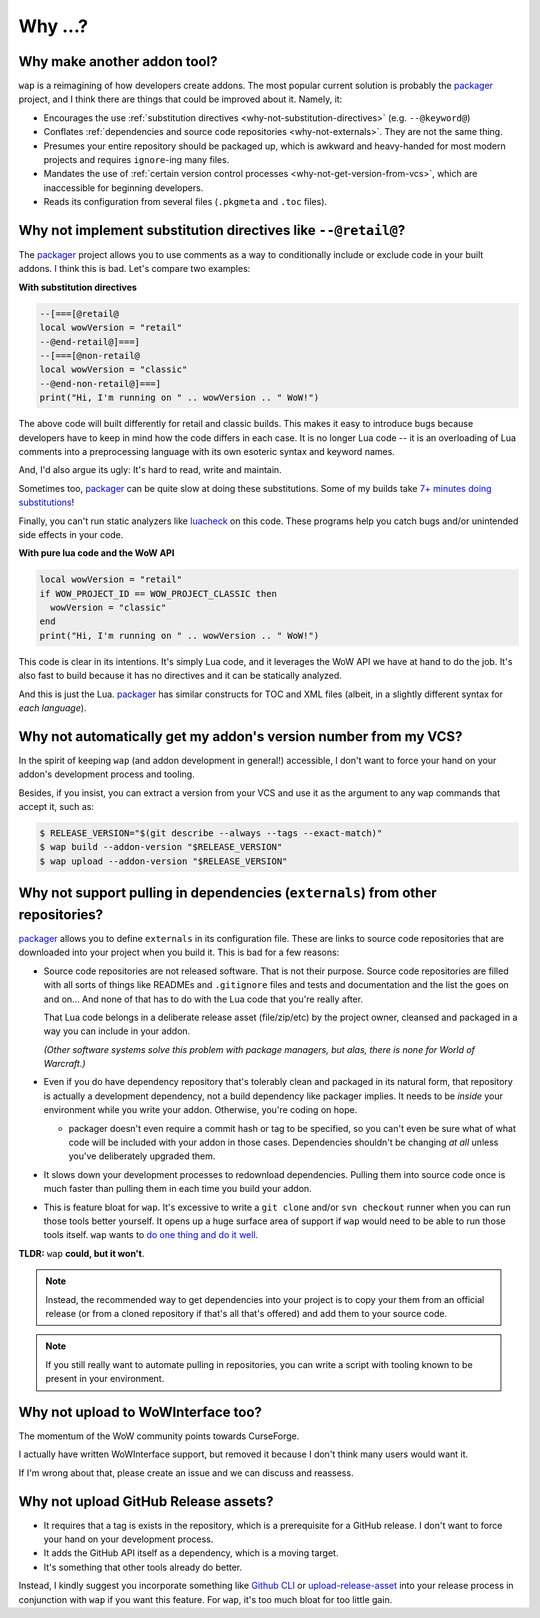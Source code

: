 Why ...?
========

Why make another addon tool?
****************************

``wap`` is a reimagining of how developers create addons. The most popular current
solution is probably the `packager`_ project,
and I think there are things that could be improved about it. Namely, it:

- Encourages the use :ref:`substitution directives <why-not-substitution-directives>` (e.g. ``--@keyword@``)
- Conflates :ref:`dependencies and source code repositories <why-not-externals>`. They are not
  the same thing.
- Presumes your entire repository should be packaged up, which is awkward and
  heavy-handed for most modern projects and requires ``ignore``-ing many files.
- Mandates the use of :ref:`certain version control processes <why-not-get-version-from-vcs>`,
  which are inaccessible for beginning developers.
- Reads its configuration from several files (``.pkgmeta`` and ``.toc`` files).

.. _why-not-substitution-directives:

Why not implement substitution directives like ``--@retail@``?
**************************************************************

The `packager`_ project allows you to use comments as a way to conditionally include
or exclude code in your built addons. I think this is bad. Let's compare two examples:

**With substitution directives**

.. code-block:: lua

  --[===[@retail@
  local wowVersion = "retail"
  --@end-retail@]===]
  --[===[@non-retail@
  local wowVersion = "classic"
  --@end-non-retail@]===]
  print("Hi, I'm running on " .. wowVersion .. " WoW!")

The above code will built differently for retail and classic builds. This makes it easy
to introduce bugs because developers have to keep in mind how the code differs in each
case. It is no longer Lua code -- it is an overloading of Lua comments into a
preprocessing language with its own esoteric syntax and keyword names.

And, I'd also argue its ugly: It's hard to read, write and maintain.

Sometimes too, `packager`_ can be quite slow at doing these substitutions. Some of my builds
take `7+ minutes doing substitutions`_!

Finally, you can't run static analyzers like `luacheck`_ on this code. These programs
help you catch bugs and/or unintended side effects in your code.

**With pure lua code and the WoW API**

.. code-block:: lua

  local wowVersion = "retail"
  if WOW_PROJECT_ID == WOW_PROJECT_CLASSIC then
    wowVersion = "classic"
  end
  print("Hi, I'm running on " .. wowVersion .. " WoW!")

This code is clear in its intentions. It's simply Lua code, and it leverages the WoW
API we have at hand to do the job. It's also fast to build because it has no
directives and it can be statically analyzed.

And this is just the Lua. `packager`_ has similar constructs for TOC and XML files
(albeit, in a slightly different syntax for *each language*).

.. _why-not-get-version-from-vcs:

Why not automatically get my addon's version number from my VCS?
****************************************************************

In the spirit of keeping ``wap`` (and addon development in general!) accessible, I don't
want to force your hand on your addon's development process and tooling.

Besides, if you insist, you can extract a version from your VCS and use it as the
argument to any ``wap`` commands that accept it, such as:

.. code-block:: console

  $ RELEASE_VERSION="$(git describe --always --tags --exact-match)"
  $ wap build --addon-version "$RELEASE_VERSION"
  $ wap upload --addon-version "$RELEASE_VERSION"


.. _why-not-externals:

Why not support pulling in dependencies (``externals``) from other repositories?
********************************************************************************

`packager`_ allows you to define ``externals`` in its configuration file. These
are links to source code repositories that are downloaded into your project when you
build it. This is bad for a few reasons:

- Source code repositories are not released software. That is not their purpose. Source code
  repositories are filled with all sorts of things like READMEs and ``.gitignore`` files
  and tests and documentation and the list the goes on and on... And none of that has to
  do with the Lua code that you're really after.

  That Lua code belongs in a deliberate release asset (file/zip/etc) by the project
  owner, cleansed and packaged in a way you can include in your addon.

  *(Other software systems solve this problem with package managers, but alas, there is
  none for World of Warcraft.)*

- Even if you do have dependency repository that's tolerably clean and packaged in its
  natural form, that repository is actually a development dependency, not a
  build dependency like packager implies. It needs to be *inside* your
  environment while you write your addon. Otherwise, you're coding on hope.

  * packager doesn't even require a commit hash or tag to be specified, so you
    can't even be sure what of what code will be included with your addon in those
    cases. Dependencies shouldn't be changing *at all* unless you've deliberately
    upgraded them.

- It slows down your development processes to redownload dependencies. Pulling them into
  source code once is much faster than pulling them in each time you build your addon.

- This is feature bloat for ``wap``. It's excessive to write a ``git clone``
  and/or ``svn checkout`` runner when you can run those tools better yourself. It opens
  up a huge surface area of support if ``wap`` would need to be able to run those tools
  itself. ``wap`` wants to `do one thing and do it well`_.

**TLDR:** ``wap`` **could, but it won't**.

.. note::

   Instead, the recommended way to get dependencies into your project is to copy your them
   from an official release (or from a cloned repository if that's all that's offered) and
   add them to your source code.

.. note::

   If you still really want to automate pulling in repositories, you can write a script
   with tooling known to be present in your environment.

Why not upload to WoWInterface too?
***********************************

The momentum of the WoW community points towards CurseForge.

I actually have written WoWInterface support, but removed it because I don't think many
users would want it.

If I'm wrong about that, please create an issue and we can discuss and reassess.

Why not upload GitHub Release assets?
*************************************

- It requires that a tag is exists in the repository, which is a prerequisite for a
  GitHub release. I don't want to force your hand on your development process.

- It adds the GitHub API itself as a dependency, which is a moving target.

- It's something that other tools already do better.

Instead, I kindly suggest you incorporate something like `Github CLI`_ or
`upload-release-asset`_ into your
release process in conjunction with ``wap`` if you want this feature. For ``wap``, it's too
much bloat for too little gain.

.. _`packager`: https://github.com/BigWigsMods/packager
.. _`luacheck`: https://github.com/mpeterv/luacheck
.. _`7+ minutes doing substitutions`: https://github.com/t-mart/ItemVersion/runs/1864902187
.. _upload-release-asset: https://github.com/actions/upload-release-asset
.. _`Github CLI`: https://cli.github.com/
.. _`do one thing and do it well`: https://en.wikipedia.org/wiki/Unix_philosophy#Do_One_Thing_and_Do_It_Well